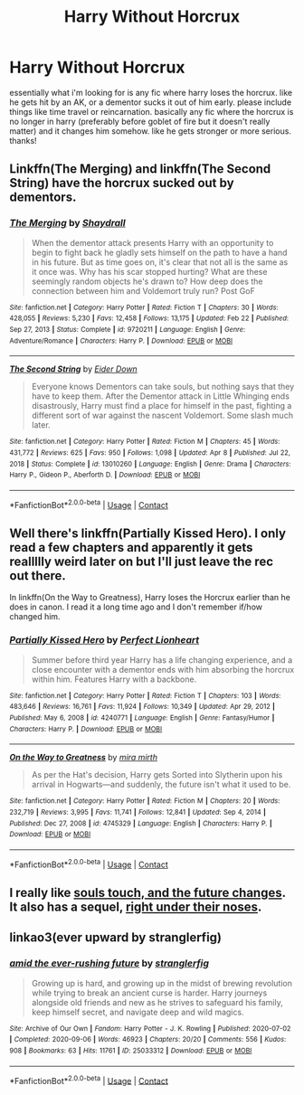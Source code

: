 #+TITLE: Harry Without Horcrux

* Harry Without Horcrux
:PROPERTIES:
:Author: alexwwmt
:Score: 6
:DateUnix: 1621615854.0
:DateShort: 2021-May-21
:FlairText: Request
:END:
essentially what i'm looking for is any fic where harry loses the horcrux. like he gets hit by an AK, or a dementor sucks it out of him early. please include things like time travel or reincarnation. basically any fic where the horcrux is no longer in harry (preferably before goblet of fire but it doesn't really matter) and it changes him somehow. like he gets stronger or more serious. thanks!


** Linkffn(The Merging) and linkffn(The Second String) have the horcrux sucked out by dementors.
:PROPERTIES:
:Author: xshadowfax
:Score: 4
:DateUnix: 1621617871.0
:DateShort: 2021-May-21
:END:

*** [[https://www.fanfiction.net/s/9720211/1/][*/The Merging/*]] by [[https://www.fanfiction.net/u/2102558/Shaydrall][/Shaydrall/]]

#+begin_quote
  When the dementor attack presents Harry with an opportunity to begin to fight back he gladly sets himself on the path to have a hand in his future. But as time goes on, it's clear that not all is the same as it once was. Why has his scar stopped hurting? What are these seemingly random objects he's drawn to? How deep does the connection between him and Voldemort truly run? Post GoF
#+end_quote

^{/Site/:} ^{fanfiction.net} ^{*|*} ^{/Category/:} ^{Harry} ^{Potter} ^{*|*} ^{/Rated/:} ^{Fiction} ^{T} ^{*|*} ^{/Chapters/:} ^{30} ^{*|*} ^{/Words/:} ^{428,055} ^{*|*} ^{/Reviews/:} ^{5,230} ^{*|*} ^{/Favs/:} ^{12,458} ^{*|*} ^{/Follows/:} ^{13,175} ^{*|*} ^{/Updated/:} ^{Feb} ^{22} ^{*|*} ^{/Published/:} ^{Sep} ^{27,} ^{2013} ^{*|*} ^{/Status/:} ^{Complete} ^{*|*} ^{/id/:} ^{9720211} ^{*|*} ^{/Language/:} ^{English} ^{*|*} ^{/Genre/:} ^{Adventure/Romance} ^{*|*} ^{/Characters/:} ^{Harry} ^{P.} ^{*|*} ^{/Download/:} ^{[[http://www.ff2ebook.com/old/ffn-bot/index.php?id=9720211&source=ff&filetype=epub][EPUB]]} ^{or} ^{[[http://www.ff2ebook.com/old/ffn-bot/index.php?id=9720211&source=ff&filetype=mobi][MOBI]]}

--------------

[[https://www.fanfiction.net/s/13010260/1/][*/The Second String/*]] by [[https://www.fanfiction.net/u/11012110/Eider-Down][/Eider Down/]]

#+begin_quote
  Everyone knows Dementors can take souls, but nothing says that they have to keep them. After the Dementor attack in Little Whinging ends disastrously, Harry must find a place for himself in the past, fighting a different sort of war against the nascent Voldemort. Some slash much later.
#+end_quote

^{/Site/:} ^{fanfiction.net} ^{*|*} ^{/Category/:} ^{Harry} ^{Potter} ^{*|*} ^{/Rated/:} ^{Fiction} ^{M} ^{*|*} ^{/Chapters/:} ^{45} ^{*|*} ^{/Words/:} ^{431,772} ^{*|*} ^{/Reviews/:} ^{625} ^{*|*} ^{/Favs/:} ^{950} ^{*|*} ^{/Follows/:} ^{1,098} ^{*|*} ^{/Updated/:} ^{Apr} ^{8} ^{*|*} ^{/Published/:} ^{Jul} ^{22,} ^{2018} ^{*|*} ^{/Status/:} ^{Complete} ^{*|*} ^{/id/:} ^{13010260} ^{*|*} ^{/Language/:} ^{English} ^{*|*} ^{/Genre/:} ^{Drama} ^{*|*} ^{/Characters/:} ^{Harry} ^{P.,} ^{Gideon} ^{P.,} ^{Aberforth} ^{D.} ^{*|*} ^{/Download/:} ^{[[http://www.ff2ebook.com/old/ffn-bot/index.php?id=13010260&source=ff&filetype=epub][EPUB]]} ^{or} ^{[[http://www.ff2ebook.com/old/ffn-bot/index.php?id=13010260&source=ff&filetype=mobi][MOBI]]}

--------------

*FanfictionBot*^{2.0.0-beta} | [[https://github.com/FanfictionBot/reddit-ffn-bot/wiki/Usage][Usage]] | [[https://www.reddit.com/message/compose?to=tusing][Contact]]
:PROPERTIES:
:Author: FanfictionBot
:Score: 1
:DateUnix: 1621617913.0
:DateShort: 2021-May-21
:END:


** Well there's linkffn(Partially Kissed Hero). I only read a few chapters and apparently it gets reallllly weird later on but I'll just leave the rec out there.

In linkffn(On the Way to Greatness), Harry loses the Horcrux earlier than he does in canon. I read it a long time ago and I don't remember if/how changed him.
:PROPERTIES:
:Author: sailingg
:Score: 3
:DateUnix: 1621616759.0
:DateShort: 2021-May-21
:END:

*** [[https://www.fanfiction.net/s/4240771/1/][*/Partially Kissed Hero/*]] by [[https://www.fanfiction.net/u/1318171/Perfect-Lionheart][/Perfect Lionheart/]]

#+begin_quote
  Summer before third year Harry has a life changing experience, and a close encounter with a dementor ends with him absorbing the horcrux within him. Features Harry with a backbone.
#+end_quote

^{/Site/:} ^{fanfiction.net} ^{*|*} ^{/Category/:} ^{Harry} ^{Potter} ^{*|*} ^{/Rated/:} ^{Fiction} ^{T} ^{*|*} ^{/Chapters/:} ^{103} ^{*|*} ^{/Words/:} ^{483,646} ^{*|*} ^{/Reviews/:} ^{16,761} ^{*|*} ^{/Favs/:} ^{11,924} ^{*|*} ^{/Follows/:} ^{10,349} ^{*|*} ^{/Updated/:} ^{Apr} ^{29,} ^{2012} ^{*|*} ^{/Published/:} ^{May} ^{6,} ^{2008} ^{*|*} ^{/id/:} ^{4240771} ^{*|*} ^{/Language/:} ^{English} ^{*|*} ^{/Genre/:} ^{Fantasy/Humor} ^{*|*} ^{/Characters/:} ^{Harry} ^{P.} ^{*|*} ^{/Download/:} ^{[[http://www.ff2ebook.com/old/ffn-bot/index.php?id=4240771&source=ff&filetype=epub][EPUB]]} ^{or} ^{[[http://www.ff2ebook.com/old/ffn-bot/index.php?id=4240771&source=ff&filetype=mobi][MOBI]]}

--------------

[[https://www.fanfiction.net/s/4745329/1/][*/On the Way to Greatness/*]] by [[https://www.fanfiction.net/u/1541187/mira-mirth][/mira mirth/]]

#+begin_quote
  As per the Hat's decision, Harry gets Sorted into Slytherin upon his arrival in Hogwarts---and suddenly, the future isn't what it used to be.
#+end_quote

^{/Site/:} ^{fanfiction.net} ^{*|*} ^{/Category/:} ^{Harry} ^{Potter} ^{*|*} ^{/Rated/:} ^{Fiction} ^{M} ^{*|*} ^{/Chapters/:} ^{20} ^{*|*} ^{/Words/:} ^{232,719} ^{*|*} ^{/Reviews/:} ^{3,995} ^{*|*} ^{/Favs/:} ^{11,741} ^{*|*} ^{/Follows/:} ^{12,841} ^{*|*} ^{/Updated/:} ^{Sep} ^{4,} ^{2014} ^{*|*} ^{/Published/:} ^{Dec} ^{27,} ^{2008} ^{*|*} ^{/id/:} ^{4745329} ^{*|*} ^{/Language/:} ^{English} ^{*|*} ^{/Characters/:} ^{Harry} ^{P.} ^{*|*} ^{/Download/:} ^{[[http://www.ff2ebook.com/old/ffn-bot/index.php?id=4745329&source=ff&filetype=epub][EPUB]]} ^{or} ^{[[http://www.ff2ebook.com/old/ffn-bot/index.php?id=4745329&source=ff&filetype=mobi][MOBI]]}

--------------

*FanfictionBot*^{2.0.0-beta} | [[https://github.com/FanfictionBot/reddit-ffn-bot/wiki/Usage][Usage]] | [[https://www.reddit.com/message/compose?to=tusing][Contact]]
:PROPERTIES:
:Author: FanfictionBot
:Score: 1
:DateUnix: 1621616797.0
:DateShort: 2021-May-21
:END:


** I really like [[https://archiveofourown.org/works/13893606][souls touch, and the future changes]]. It also has a sequel, [[https://archiveofourown.org/works/24096307][right under their noses]].
:PROPERTIES:
:Author: AspenGray
:Score: 1
:DateUnix: 1621620691.0
:DateShort: 2021-May-21
:END:


** linkao3(ever upward by stranglerfig)
:PROPERTIES:
:Author: stolethemorning
:Score: 1
:DateUnix: 1621689423.0
:DateShort: 2021-May-22
:END:

*** [[https://archiveofourown.org/works/25033312][*/amid the ever-rushing future/*]] by [[https://www.archiveofourown.org/users/stranglerfig/pseuds/stranglerfig][/stranglerfig/]]

#+begin_quote
  Growing up is hard, and growing up in the midst of brewing revolution while trying to break an ancient curse is harder. Harry journeys alongside old friends and new as he strives to safeguard his family, keep himself secret, and navigate deep and wild magics.
#+end_quote

^{/Site/:} ^{Archive} ^{of} ^{Our} ^{Own} ^{*|*} ^{/Fandom/:} ^{Harry} ^{Potter} ^{-} ^{J.} ^{K.} ^{Rowling} ^{*|*} ^{/Published/:} ^{2020-07-02} ^{*|*} ^{/Completed/:} ^{2020-09-06} ^{*|*} ^{/Words/:} ^{46923} ^{*|*} ^{/Chapters/:} ^{20/20} ^{*|*} ^{/Comments/:} ^{556} ^{*|*} ^{/Kudos/:} ^{908} ^{*|*} ^{/Bookmarks/:} ^{63} ^{*|*} ^{/Hits/:} ^{11761} ^{*|*} ^{/ID/:} ^{25033312} ^{*|*} ^{/Download/:} ^{[[https://archiveofourown.org/downloads/25033312/amid%20the%20ever-rushing.epub?updated_at=1620827305][EPUB]]} ^{or} ^{[[https://archiveofourown.org/downloads/25033312/amid%20the%20ever-rushing.mobi?updated_at=1620827305][MOBI]]}

--------------

*FanfictionBot*^{2.0.0-beta} | [[https://github.com/FanfictionBot/reddit-ffn-bot/wiki/Usage][Usage]] | [[https://www.reddit.com/message/compose?to=tusing][Contact]]
:PROPERTIES:
:Author: FanfictionBot
:Score: 1
:DateUnix: 1621689439.0
:DateShort: 2021-May-22
:END:
